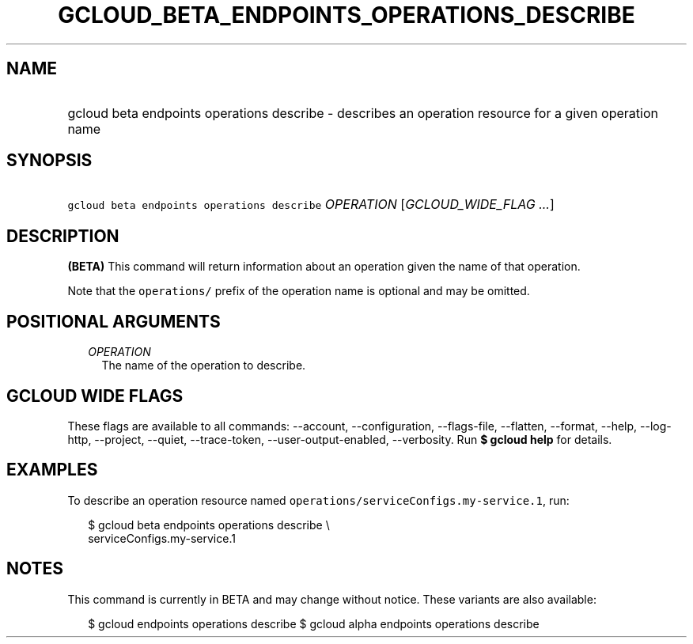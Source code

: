 
.TH "GCLOUD_BETA_ENDPOINTS_OPERATIONS_DESCRIBE" 1



.SH "NAME"
.HP
gcloud beta endpoints operations describe \- describes an operation resource for a given operation name



.SH "SYNOPSIS"
.HP
\f5gcloud beta endpoints operations describe\fR \fIOPERATION\fR [\fIGCLOUD_WIDE_FLAG\ ...\fR]



.SH "DESCRIPTION"

\fB(BETA)\fR This command will return information about an operation given the
name of that operation.

Note that the \f5operations/\fR prefix of the operation name is optional and may
be omitted.



.SH "POSITIONAL ARGUMENTS"

.RS 2m
.TP 2m
\fIOPERATION\fR
The name of the operation to describe.


.RE
.sp

.SH "GCLOUD WIDE FLAGS"

These flags are available to all commands: \-\-account, \-\-configuration,
\-\-flags\-file, \-\-flatten, \-\-format, \-\-help, \-\-log\-http, \-\-project,
\-\-quiet, \-\-trace\-token, \-\-user\-output\-enabled, \-\-verbosity. Run \fB$
gcloud help\fR for details.



.SH "EXAMPLES"

To describe an operation resource named
\f5operations/serviceConfigs.my\-service.1\fR, run:

.RS 2m
$ gcloud beta endpoints operations describe \e
    serviceConfigs.my\-service.1
.RE



.SH "NOTES"

This command is currently in BETA and may change without notice. These variants
are also available:

.RS 2m
$ gcloud endpoints operations describe
$ gcloud alpha endpoints operations describe
.RE


